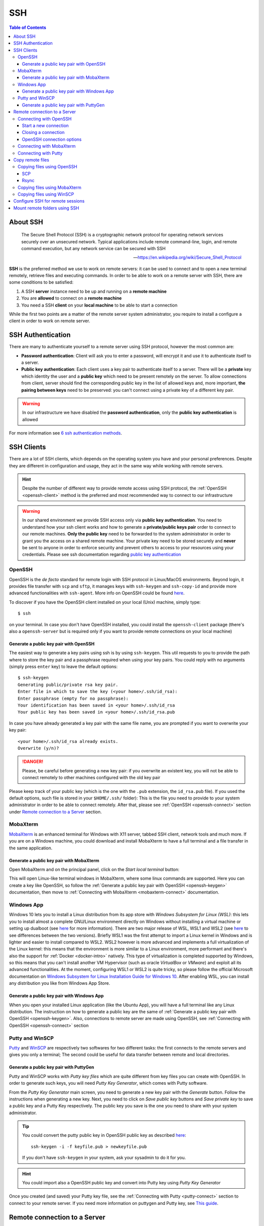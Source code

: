 
SSH
===

.. contents:: Table of Contents

About SSH
---------

.. epigraph::

  The Secure Shell Protocol (SSH) is a cryptographic network protocol for operating
  network services securely over an unsecured network. Typical applications
  include remote command-line, login, and remote command execution,
  but any network service can be secured with SSH

  -- https://en.wikipedia.org/wiki/Secure_Shell_Protocol

**SSH** is the preferred method we use to work on remote servers: it can be used
to connect and to open a new terminal remotely, retrieve files and executing commands. In
order to be able to work on a remote server with SSH, there are some conditions to
be satisfied:

1. A SSH **server** instance need to be up and running on a **remote machine**
2. You are **allowed** to connect on a **remote machine**
3. You need a SSH **client** on your **local machine** to be able to start a connection

While the first two points are a matter of the remote server system administrator,
you require to install a configure a client in order to work on remote server.

SSH Authentication
------------------

There are many to authenticate yourself to a remote server using SSH protocol,
however the most common are:

- **Password authentication**: Client will ask you to enter a password,
  will encrypt it and use it to authenticate itself to a server.
- **Public key authentication**: Each client uses a key pair to authenticate
  itself to a server. There will be a **private** key which identity the user
  and a **public key** which need to be present remotely on the server.
  To allow connections from client, server should find the
  corresponding public key in the list of allowed keys and, more important,
  **the pairing between keys** need to be preserved: you can't connect using a
  private key of a different key pair.

.. warning::

  In our infrastructure we have disabled the **password authentication**, only the
  **public key authentication** is allowed

For more information see `6 ssh authentication methods <https://www.golinuxcloud.com/openssh-authentication-methods-sshd-config/>`__.

SSH Clients
-----------

There are a lot of SSH clients, which depends on the operating system you have and
your personal preferences. Despite they are different in configuration and usage, they
act in the same way while working with remote servers.

.. hint::

  Despite the number of different way to provide remote access using SSH protocol,
  the :ref:`OpenSSH <openssh-client>` method is the preferred and most recommended way to connect to
  our infrastructure

.. warning::

  In our shared environment we provide SSH access only via **public key authentication**.
  You need to understand how your ssh client works and how to generate a **private/public
  keys pair** order to connect to our remote machines. **Only the public key** need to
  be forwarded to the system administrator in order to grant you the access on a shared
  remote machine. Your private key need to be stored securely and **never** be sent
  to anyone in order to enforce security and prevent others to access to your
  resources using your credentials. Please see ssh documentation regarding
  `public key authentication <https://en.wikibooks.org/wiki/OpenSSH/Cookbook/Public_Key_Authentication>`__

OpenSSH
~~~~~~~

.. _openssh-client:

OpenSSH is the *de facto* standard for remote login with SSH protocol in Linux/MacOS
environments. Beyond login, it provides file transfer with ``scp`` and ``sftp``, it
manages keys with ``ssh-keygen`` and ``ssh-copy-id`` and provide more advanced functionalities
with ``ssh-agent``. More info on OpenSSH could be found `here <https://www.openssh.com/>`__.

To discover if you have the OpenSSH client installed on your local (Unix) machine,
simply type::

  $ ssh

on your terminal. In case you don't have OpenSSH installed, you could install the
``openssh-client`` package (there's also a ``openssh-server`` but is required only
if you want to provide remote connections on your local machine)

Generate a public key pair with OpenSSH
"""""""""""""""""""""""""""""""""""""""

.. _openssh-keygen:

The easiest way to generate a key pairs using ssh is by using ``ssh-keygen``. This
util requests to you to provide the path where to store the key pair and a passphrase
required when using your key pairs. You could reply with no arguments (simply press
``enter`` key) to leave the default options::

  $ ssh-keygen
  Generating public/private rsa key pair.
  Enter file in which to save the key (<your home>/.ssh/id_rsa):
  Enter passphrase (empty for no passphrase):
  Your identification has been saved in <your home>/.ssh/id_rsa
  Your public key has been saved in <your home>/.ssh/id_rsa.pub

In case you have already generated a key pair with the same file name, you are
prompted if you want to overwrite your key pair::

  <your home>/.ssh/id_rsa already exists.
  Overwrite (y/n)?

.. danger::

  Please, be careful before generating a new key pair: if you overwrite an existent
  key, you will not be able to connect remotely to other machines configured with
  the old key pair

Please keep track of your public key (which is the one with the ``.pub`` extension,
the ``id_rsa.pub`` file). If you used the default options, such file is stored in your
``$HOME/.ssh/`` folder): This is the file you need to provide to your system
administrator in order to be able to connect remotely. After that, please see
:ref:`OpenSSH <openssh-connect>` section under `Remote connection to a Server`_
section.

MobaXterm
~~~~~~~~~

`MobaXterm <https://mobaxterm.mobatek.net/>`__ is an enhanced terminal for Windows
with X11 server, tabbed SSH client, network tools and much more. If you are on a Windows
machine, you could download and install MobaXterm to have a full terminal and a file
transfer in the same application.

Generate a public key pair with MobaXterm
"""""""""""""""""""""""""""""""""""""""""

.. _mobaxterm-keygen:

Open MobaXterm and on the principal panel, click on the *Start local terminal* button:

.. image:: /_static/img/mobaxterm_start.png

This will open Linux-like terminal windows in MobaXterm, where some linux commands
are supported. Here you can create a key like OpenSSH, so follow the
:ref:`Generate a public key pair with OpenSSH <openssh-keygen>` documentation, then
move to :ref:`Connecting with MobaXterm <mobaxterm-connect>` documentation.

Windows App
~~~~~~~~~~~

Windows 10 lets you to install a Linux distribution from its app store with
*Windows Subsystem for Linux (WSL)*: this lets you to install almost a complete
GNU/Linux environment directly on Windows without installing a virtual machine
or setting up dualboot (see `here <https://docs.microsoft.com/en-us/windows/wsl/about>`__
for more information). There are two major release of WSL, WSL1 and WSL2
(see `here <https://docs.microsoft.com/en-us/windows/wsl/compare-versions>`__
to see differences between the two versions). Briefly WSL1 was the first attempt to
import a Linux kernel in Windows and is lighter and easier to install compared to WSL2.
WSL2 however is more advanced and implements a full virtualization of the Linux kernel:
this means that the environment is more similar to a Linux environment, more performant
and there's also the support for :ref:`Docker <docker-intro>` natively. This type of
virtualization is completed supported by Windows, so this means that you can't install
another VM Hypervisor (such as oracle *VirtualBox* or *VMware*) and exploit all
its advanced functionalities.
At the moment, configuring WSL1 or WSL2 is quite tricky, so please follow the
official Microsoft documentation on
`Windows Subsystem for Linux Installation Guide for Windows 10 <https://docs.microsoft.com/en-us/windows/wsl/install-win10>`__.
After enabling WSL, you can install any distribution you like from Windows App
Store.

Generate a public key pair with Windows App
"""""""""""""""""""""""""""""""""""""""""""

When you open your installed Linux application (like the Ubuntu App), you will have
a full terminal like any Linux distribution. The instruction on how to generate a
public key are the same of :ref:`Generate a public key pair with OpenSSH <openssh-keygen>`.
Also, connections to remote server are made using OpenSSH, see
:ref:`Connecting with OpenSSH <openssh-connect>` section

Putty and WinSCP
~~~~~~~~~~~~~~~~

`Putty <https://www.putty.org/>`__ and `WinSCP <https://winscp.net/eng/index.php>`__
are respectively two softwares for two different tasks: the first connects to the
remote servers and gives you only a terminal; The second could be useful for data
transfer between remote and local directories.

Generate a public key pair with PuttyGen
""""""""""""""""""""""""""""""""""""""""

Putty and WinSCP works with *Putty key files* which are quite different from key
files you can create with OpenSSH. In order to generate such keys, you will need
*Putty Key Generator*, which comes with Putty software.

.. image:: /_static/img/puttygen.png

From the *Putty Key Generator* main screen, you need to generate a new key pair with
the *Generate* button. Follow the instructions when generating a new key. Next,
you need to click on *Save public key* buttons and *Save private key* to save a public
key and a Putty Key respectively. The public key you save is the one you need to share
with your system administrator.

.. tip::

  You could convert the putty public key in OpenSSH public key as described
  `here <https://stackoverflow.com/a/10015651/4385116>`__::

    ssh-keygen -i -f keyfile.pub > newkeyfile.pub

  If you don't have ``ssh-keygen`` in your system, ask your sysadmin to do it for you.

.. hint::

  You could import also a OpenSSH public key and convert into Putty key using
  *Putty Key Generator*

Once you created (and saved) your Putty key file, see the :ref:`Connecting with Putty <putty-connect>`
section to connect to your remote server. If you need more information on puttygen
and Putty key, see `This guide <https://www.ssh.com/academy/ssh/putty/windows/puttygen>`__.

Remote connection to a Server
-----------------------------

In order to connect to a remote server with a public key pair, your public key file
need to be placed inside your ``$HOME/.ssh/authorized_keys`` file on remote host::

  $ tree .ssh/
  .ssh/
  ├── authorized_keys
  └── known_hosts

Moreover, in order to connect, those files need to be accessed only by your user
(with the ``700`` and ``600`` ``chmod`` permissions for directory and files
respectively)::

  $ ll -d .ssh/
  drwx------ 2 cozzip cozzip 100 May 12 12:42 .ssh/
  $ ll .ssh/authorized_keys
  -rw------- 1 cozzip cozzip 3.2K May  6 10:02 .ssh/authorized_keys

Those permission are **required** in order to allow remote connections. If not, you
can't use your public key for authentication. To copy your public key in the
remote ``$HOME/.ssh/authorized_keys`` file, you can paste your public key inside
this file or use ``ssh-copy-id`` from your *local* terminal (only for OpenSSH
users)::

  $ ssh-copy-id -i $HOME/.ssh/id_rsa.pub <user>@<remote server>

Where the option ``-i`` define the path of your public key file. ``<user>`` and
``<remote server>`` are respectively your *username* in the remote machine and
the remote machine address (which could be an *ip address* like ``192.168.122.100``
or a *domain name*). This script will copy your public key in the ``authorized_keys``
and will check the correct permissions.

.. note::

  SSH access without public key is *disabled* in our infrastructure, so you can't copy
  a public key by yourself for the first time. This is why you have to provide
  the *public key* to the system administrator. After your access is granted,
  you can use ``ssh-copy-id`` to copy another *public key* (of another machine
  for example) from a machine where the key pair is enabled, for example::

    $ ssh-copy-id -f -i /path/to/another/public_key.pub

  the ``-f`` option will force the copy of a public key without ensuring the existance
  of the proper identity file.

Connecting with OpenSSH
~~~~~~~~~~~~~~~~~~~~~~~

Start a new connection
""""""""""""""""""""""

.. _openssh-connect:

In order to remote-connect using OpenSSH (once your public key is properly set),
you need to call ``ssh`` command by specify your *remote username* and *remote machine*,
for example::

  $ ssh <user>@<remote server>

This will be sufficent to login, if you have your **private key** in the default
location (you haven't specified a different path for your key files during creation).
In case you don't have your private key in the default location (or you have chosen
a different name) you could provide your **private key** file with the ``-i`` identity
option::

  $ ssh -i /path/to/your/private/id_rsa <user>@<remote server>

.. hint::

  If you have choose a *passphrase* when creating your key pairs, you require to
  provide the same *passphrase* when connecting to a remote server with such key
  pair. A more pretty solution could be to load your key in a *ssh-agent* and provide
  the passphrase once. The agent will provide your keys everytime needed without
  asking for passphrase. Simply type::

    $ ssh-add /path/to/your/private/id_rsa

  before connecting with ``ssh``. See
  `Passwordless Login <https://en.wikibooks.org/wiki/OpenSSH/Cookbook/Public_Key_Authentication#Passwordless_Login>`__
  for more information

.. warning::

  If you are trying to connect to a remote server for the first time, you will
  receive a message like this::

    The authenticity of host 'xxxxxxxxxxxxxx (xxx.xxx.xxx.xxx)' can't be established.
    ECDSA key fingerprint is SHA256:cdjcdncjdsnckjnscjkndcjkdsckmdkcmdkcd.
    Are you sure you want to continue connecting (yes/no/[fingerprint])?

  Simply type ``yes`` when prompted and you will proceed with connection.
  The host/ip address of the remote server will be placed in your
  ``$HOME/.ssh/known_hosts`` file. This message will not be printed again when
  connecting to the same host.

.. danger::

  Every time you start new a connection to a remote server, ``ssh`` checks server
  fingerprint with the information stored in ``.ssh/known_hosts``. If the server
  fingerprint is different, the connection is immediately terminated. There could
  be different reasons when you see this behavior, for example your administrator
  may have changed the destination server using the same *server name* or maybe
  someone has hacked your server configuration or connection. When you see an issue
  like this, please tell immediately it to your system administrator.

Closing a connection
""""""""""""""""""""

To exit from the remote terminal and logount from the remote server, simply type::

  $ exit

in order to close the remote session.

OpenSSH connection options
""""""""""""""""""""""""""

OpenSSH let you to store connetion parameters in the ``$HOME/.ssh/config``
configuration file. There are options which are applied everytime you start a OpenSSH
connection with ``ssh`` or options that are applied only on specific remote server.
You could also choose to override global configuration by specifing the same parameters
in the specific remote section. The ``$HOME/.ssh/config`` could be structured like
this::

  # these settings are applied everytime you start a ssh connection
  ServerAliveInterval=60
  ServerAliveCountMax=20
  ConnectTimeout=60

  # The following settings are host specific. The pattern is valid for all the
  # 192.168.122.0/24 subnet (every server from 192.168.122.1 to 192.168.122.254)
  Host 192.168.122.*
    # these option will replace the default ones with new values
    ServerAliveInterval=30
    ServerAliveCountMax=10
    ConnectTimeout=30

    # you can provide a specific identity for such remote server
    IdentitiesOnly yes
    IdentityFile /path/to/your/private/id_rsa

The ``IdentityFile`` could be used to define your private key location, in order
to not provide your identity file everytime you start a new connection,
``ServerAliveInterval``, ``ServerAliveCountMax`` and ``ConnectTimeout`` are respectively
timers which regulate the timeouts when connecting and in sending messages between
client and servers. They could be useful when connecting using a unreliable network.
For more information on ssh ``config`` and keys see
`Associating Keys Permanently with a Server <https://en.wikibooks.org/wiki/OpenSSH/Cookbook/Public_Key_Authentication#Associating_Keys_Permanently_with_a_Server>`__,
while for more information on ssh client options see the `ssh manual pages <https://linux.die.net/man/1/ssh>`__

Connecting with MobaXterm
~~~~~~~~~~~~~~~~~~~~~~~~~

To connect with MobaXterm for the first time, it's better to create a new session
by clicking on the *Session* button and then on the *SSH* button for session type, as shown
in the following figure:

.. _mobaxterm-connect:

.. image:: /_static/img/mobaxterm_new_session.png

Set the remote server *hostname* or *ip address* in *Remote host* box. Click on
*Specify username* checkbox and then type the username provided to you by the sysadmin.
Check the *Use private key* checkbox and if you have created your public key as
described in the :ref:`MobaXterm section <mobaxterm-keygen>`, you will see the
position of your public key file. Check if path is correct or set the correct path
of your public key file if you have stored it in another location.
In the *Bookmark settings* tab you can define a session name to easily find all your
saved sessions. After that, click on the *Ok* button to save your session configuration.
You will see all your saved session by clicking on the *Sessions* tab (the tab
with a *Star* on the left of the main session) and you can start a new connection
by clicking to the session name you have previously configured. Fore more
information, see `MobaXterm documentation <https://mobaxterm.mobatek.net/documentation.html>`__

Connecting with Putty
~~~~~~~~~~~~~~~~~~~~~

.. _putty-connect:

After opening *Putty* application, fill *Host Name* in *Session* tab with your
remote *server name* or *ip address*:

.. image:: /_static/img/putty_session.png

Next, under the *Connection->SSH->Auth* tab browse and locate your *Putty key* file
(the one with ``.ppk`` extension)

.. image:: /_static/img/putty_auth.png

After that, click on the *Open* button to start a new connection. You will be prompted
for your username after starting a connection.

Copy remote files
-----------------

Copying files using OpenSSH
~~~~~~~~~~~~~~~~~~~~~~~~~~~

.. _copying-files-using-openssh:

There are two ways to copy a file using OpenSSH: ``scp`` and ``rsync``.
``scp`` is part of OpenSSH package while ``rsync`` is another utility to copy file
which supports ``SSH`` protocol. Despite the two methods are valid, ``rsync`` is the
recommended way since it can do incremental copy (ie copy only new or updated files)
and can preserve file permissions and times (which are useful to understand if a
file is updated or not).

SCP
"""

``scp`` works like linux ``cp`` but support remote origin or destination. Simple
prefix your source or destination path with ``<user>@<remote server>`` as you do when
connecting using OpenSSH, for example to copy recursively from a remote folder in
your local environment::

  $ scp -r <user>@<remote server>:/remote/src/path /local/dst/path

If you want to copy a local folder into a remote folder, simply add the
``<user>@<remote server>`` before destination directory::

  $scp -r /local/src/path <user>@<remote server>:/remote/dst/path

.. note::

  remember to add a ``:`` between ``<user>@<remote server>`` and your remote folder,
  otherwise you will do a local copy with ``<user>@<remote server>`` as prefix.
  ``<user>@<remote server>:`` without destination folder is a shortcut for your remote
  ``$HOME`` directory

.. warning::

  The main issue with ``scp`` is that you can't copy file attributes, for example
  timings: your copied file will have the created/modified time when the copy occurs,
  and you can't define the most updated file simply relying on date. Moreover, if you
  remote copy a folder using ``scp``, you will copy the whole directory content,
  indipendently if destination files are already present or aren't changed. This
  need to be taken into consideration for example if there are network issues during
  copying and you need to executing the same command again: for those reasons,
  ``rsync`` is the recommended way to copy or backup files using ``OpenSSH``.

Rsync
"""""

.. _copy-files-with-rsync:

``rsync`` is the recommended way to backup or copy files from/to remote services:
it checks contents in destination folder in order to save time and bandwith by copying
only new or modified files. Command is similar to scp, however there are additional
parameters that need to be mastered in order to take full advantage of ``rsync``. For
example, to copy files from local to remote your could do like this::

  $ rsync -vare ssh /local/src/path <user>@<remote server>:/remote/dst/path

Here are the main options of ``rsync``:

- ``-v``: verbose transfer
- ``-a``: archive (track attributes like permissions)
- ``-r``: recursively
- ``-e ssh``: ``-e`` define the protocol used in transfer, need to be followed immediately
  by ``ssh``. You can specify parameters in different order, but when you set ``-e``
  parameter, you need to specify ``ssh`` protocol.

There are other options that are useful and that can be added to ``rsync`` command
line:

- ``-P``: show progress during copying
- ``-u``: skip files that are newer on destination
- ``-n``: *dry-run* (useful in testing ``rsync`` commands)
- ``-z``: use *gzip* while transferring (useful with text files and slow connections)
- ``--del``: delete destination files if they don't exists on source (use with caution,
  test ``rsync`` command before apply)
- ``--exclude=pattern``: exclude *pattern* from ``rsync``
- ``--chown=<user>:<group>``: set destination ownership (``user`` and ``group`` need
  to exists in destination)

.. warning::

  With ``rsync`` a path like ``/local/source/folder/`` (with final ``/``) is
  a shortcut for all file contents in folder (ie ``/local/source/folder/*``),
  while omitting the final ``/`` mean the folder itself. So a command like::

    $ rsync -vare ssh /local/src/path1/ <user>@<remote server>:/remote/dst/path2/

  Will place all ``path1`` contents in ``path2`` contents, while::

    $ rsync -vare ssh /local/src/path1 <user>@<remote server>:/remote/dst/path2/

  Will place ``path1`` directory in ``path2`` (so, destination will be: ``/remote/dst/path2/path1``).
  The same applies by avoiding the final ``\`` in destination path. Please,
  launch a *dry-run* rsync (with ``-n`` option) to ensure that your ``rsync`` command
  line is correct

Copying files using MobaXterm
~~~~~~~~~~~~~~~~~~~~~~~~~~~~~

Click on *Scp* button on the left of the main terminal after opening a session
on the remote server, as shown in figure:

.. image:: /_static/img/mobaxterm_copy.png

The file browser on the left is quite similar to other file browsers, you can
click on a file to show/download it.

Copying files using WinSCP
~~~~~~~~~~~~~~~~~~~~~~~~~~

Start a new WinSCP connection by clicking on the *Advanced* button, in
*SSH->Authentication* section provide your *Putty key* file. Next, on the main
section fill *User* and *Name server* fields with proper values to start a new connection
as shown in figure:

.. image:: /_static/img/winscp_conf.png

.. hint::

  If you have an OpenSSH key pair, you can automatically convert it into Putty
  key file. WinSCP will make the conversion for you.

Configure SSH for remote sessions
---------------------------------

There are some options that can be set up in your ``$HOME/.ssh/config`` file, which
can be helpful with your SSH connections. For example, you can define time intervals
in which your local terminal send *messages* to the remote server and wait for its
replies, in order to keep connection alive and help avoiding terminal freezing
during an SSH section. Those parameters are ``ServerAliveInterval``, ``ServerAliveCountMax``
and ``ConnectTimeout`` which can be configured like the following::

  # These settings will make the SSH client or server send a null packet to the
  # other side every ServerAliveInterval seconds, and give up if it doesn’t receive a
  # null response after ServerAliveCountMax tries, at which point the connection is
  # likely to have been discarded anyway.

  # Sets a timeout interval in seconds after which if no data has been received from
  # the server, ssh(1) will send a message through the encrypted channel to
  # request a response from the server.  The default is 0, indicating that these messages
  # will not be sent to the server, or 300 if the BatchMode option is set. This option
  # applies to protocol version 2 only.  ProtocolKeepAlives and SetupTimeOut are Debian-specific
  # compatibility aliases for this option.
  ServerAliveInterval=60

  # Sets the number of server alive messages (see below) which may be sent without ssh(1)
  # receiving any messages back from the server.  If this threshold is reached while
  # server alive messages are being sent, ssh will disconnect from the server, terminating
  # the session.  It is important to note that the use of server alive messages is very
  # different from TCPKeepAlive (below).  The server alive messages are sent through
  # the encrypted channel and therefore will not be spoofable.  The TCP keepalive option
  # enabled by TCPKeepAlive is spoofable.  The server alive mechanism is valuable when
  # the client or server depend on knowing when a connection has become inactive.
  ServerAliveCountMax=20

  # TCPKeepAlive operates on the TCP layer. It sends an empty TCP ACK packet. Firewalls
  # can be configured to ignore these packets, so if you go through a firewall that
  # drops idle connections, these may not keep the connection alive. The TCP keepalive
  # option enabled by TCPKeepAlive is spoofable. Default yes
  # TCPKeepAlive yes

  # Specifies the timeout (in seconds) used when connecting to the SSH server,
  # instead of using the default system TCP timeout. This timeout is applied both
  # to establishing the connection and to performing the initial SSH protocol hand‐
  # shake and key exchange.
  ConnectTimeout=60

These configurations applied like here are applied in *each* SSH connection. You
can also configure parameters in order to be applied only on certain connections like
this::

  Host localhost
    UserKnownHostsFile=/dev/null
    StrictHostKeyChecking=no
    ServerAliveInterval=30
    ServerAliveCountMax=40

in the previous case, the default values of ``ServerAliveInterval`` and ``ServerAliveCountMax``
are replaced by these new ones, which will be applied only on ``localhost`` (for
example, when you use *tunnels* to reach remote *ports* through a firewalled network).
``Host`` syntax supports wildcards, like ``192.168.1.*`` or ``*.ibba.cnr.it``: in
these cases, configurations will be applied on all SSH session matching these patterns.

.. hint::

  Sometimes you work with a very slow connection, so it will be useful raising the
  values of ``ServerAliveInterval`` and ``ServerAliveCountMax`` in order to avoid
  to be closed out from the remote terminal. However, raising this values a lot will
  freeze your terminal for a long time in the case that your connection is lost.
  Please consider to raise up this parameters accordingly your needs


Mount remote folders using SSH
------------------------------

It is possible to mount a remote folder in your local environment using ``sshfs``.
Briefly, this utility lets you to mount a remote folder into your local environment
using ``SSH`` as protocol. This has the benefit that you could see the remote
files like as they are on your local environment. For example, by mounting a
folder using ``sshfs``, you can edit your remote files with your preferred editor or
inspect remote file contents using your file browser.

In linux, you can mount remote folder by installing ``sshfs`` package. For MacOS,
you need `oxfuse <https://osxfuse.github.io/>`__ package. After installing required
packages, you need to create the destination path in which you will mount the remote
folder. For example::

  $ sudo mkdir /mnt/core

.. hint::

  If you create a directory outside your ``$HOME`` directory, where you don't
  have permissions, you need to call command with ``sudo`` in order to create
  such folder. Next, ensure you own such directory in order to mount remote
  folder (as a user without using ``sudo`` more)::

  $ sudo chown $USER:$USER /mnt/core

After that, you could mount the remote folder with::

  $ sshfs -o idmap=user <user>@<remote server>:<remote directory> /mnt/core/

``-o idmap=user`` is an option required in order to save/retrieve files with your
``ssh`` credentials (this because your local user could be different from your remote
user required to create/access files remotely).

If you need to unmount a folder::

  $ fusermount -u /mnt/core
  # Or if you are on a mach and you don't have ``fuse`` installed
  $ sudo umount /mnt/core

For more information, see
`How To Use SSHFS to Mount Remote File Systems Over SSH <https://www.digitalocean.com/community/tutorials/how-to-use-sshfs-to-mount-remote-file-systems-over-ssh>`__

